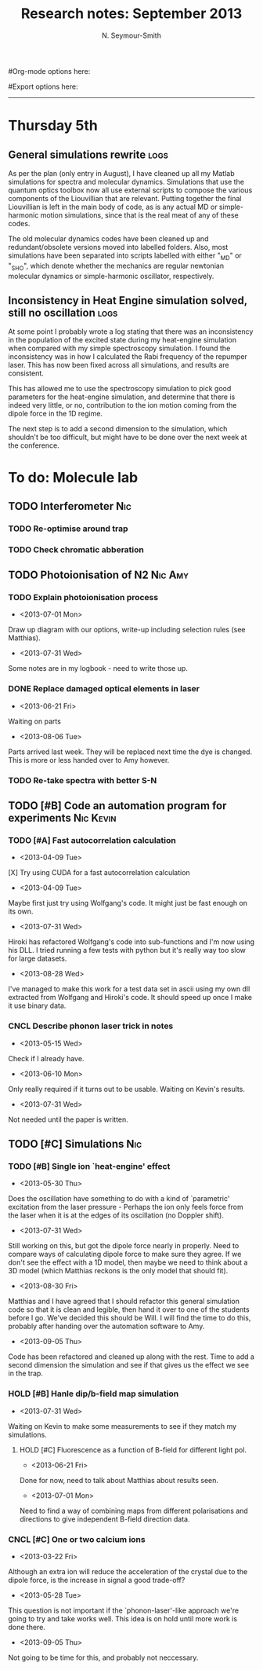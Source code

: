 #+TITLE: Research notes: September 2013
#+AUTHOR: N. Seymour-Smith
#Org-mode options here:
#+TODO: TODO | DONE CNCL HOLD
#+STARTUP: hidestars
#Export options here:
#+OPTIONS: toc:3 num:nil ^:t
#+STYLE: <link rel="stylesheet" type="text/css" href="../../css/styles.css" />

#+BEGIN_HTML
<hr>
#+END_HTML


* Thursday 5th
** General simulations rewrite					       :logs:
As per the plan (only entry in August), I have cleaned up all my
Matlab simulations for spectra and molecular dynamics. Simulations
that use the quantum optics toolbox now all use external scripts to
compose the various components of the Liouvillian that are
relevant. Putting together the final Liouvillian is left in the main
body of code, as is any actual MD or simple-harmonic motion
simulations, since that is the real meat of any of these codes. 

The old molecular dynamics codes have been cleaned up and
redundant/obsolete versions moved into labelled folders. Also, most
simulations have been separated into scripts labelled with either
"_MD" or "_SHO", which denote whether the mechanics are regular
newtonian molecular dynamics or simple-harmonic oscillator,
respectively. 

** Inconsistency in Heat Engine simulation solved, still no oscillation :logs:
At some point I probably wrote a log stating that there was an
inconsistency in the population of the excited state during my
heat-engine simulation when compared with my simple spectroscopy
simulation. I found the inconsistency was in how I calculated the Rabi
frequency of the repumper laser. This has now been fixed across all
simulations, and results are consistent. 

This has allowed me to use the spectroscopy simulation to pick good
parameters for the heat-engine simulation, and determine that there is
indeed very little, or no, contribution to the ion motion coming from
the dipole force in the 1D regime. 

The next step is to add a second dimension to the simulation, which
shouldn't be too difficult, but might have to be done over the next
week at the conference.

* To do: Molecule lab 
** TODO Interferometer							:Nic:
*** TODO Re-optimise around trap
*** TODO Check chromatic abberation
** TODO Photoionisation of N2					    :Nic:Amy:
*** TODO Explain photoionisation process
- <2013-07-01 Mon>
Draw up diagram with our options, write-up including selection rules
(see Matthias).
- <2013-07-31 Wed>
Some notes are in my logbook - need to write those up.
*** DONE Replace damaged optical elements in laser
- <2013-06-21 Fri>
Waiting on parts
- <2013-08-06 Tue>
Parts arrived last week. They will be replaced next time the dye is
changed. This is more or less handed over to Amy however.
*** TODO Re-take spectra with better S-N
** TODO [#B] Code an automation program for experiments		  :Nic:Kevin:
*** TODO [#A] Fast autocorrelation calculation
- <2013-04-09 Tue>
[X] Try using CUDA for a fast autocorrelation calculation 
- <2013-04-09 Tue>
Maybe first just try using Wolfgang's code. It might just be fast
enough on its own.
- <2013-07-31 Wed>
Hiroki has refactored Wolfgang's code into sub-functions and I'm now
using his DLL. I tried running a few tests with python but it's really
way too slow for large datasets.
- <2013-08-28 Wed>
I've managed to make this work for a test data set in ascii using my
own dll extracted from Wolfgang and Hiroki's code. It should speed up
once I make it use binary data.
*** CNCL Describe phonon laser trick in notes
- <2013-05-15 Wed>
Check if I already have.
- <2013-06-10 Mon>
Only really required if it turns out to be usable. Waiting on Kevin's
results. 
- <2013-07-31 Wed>
Not needed until the paper is written.
** TODO [#C] Simulations						:Nic:
*** TODO [#B] Single ion `heat-engine' effect
- <2013-05-30 Thu>
Does the oscillation have something to do with a kind of `parametric'
excitation from the laser pressure - Perhaps the ion only feels force
from the laser when it is at the edges of its oscillation (no Doppler
shift).
- <2013-07-31 Wed>
Still working on this, but got the dipole force nearly in
properly. Need to compare ways of calculating dipole force to make
sure they agree. If we don't see the effect with a 1D model, then
maybe we need to think about a 3D model (which Matthias reckons is the
only model that should fit). 
- <2013-08-30 Fri>
Matthias and I have agreed that I should refactor this general
simulation code so that it is clean and legible, then hand it over to
one of the students before I go. We've decided this should be Will. I
will find the time to do this, probably after handing over the
automation software to Amy.
- <2013-09-05 Thu>
Code has been refactored and cleaned up along with the rest. Time to
add a second dimension the simulation and see if that gives us the
effect we see in the trap.

*** HOLD [#B] Hanle dip/b-field map simulation
- <2013-07-31 Wed>
Waiting on Kevin to make some measurements to see if they match my
simulations. 
**** HOLD [#C] Fluorescence as a function of B-field for different light pol.
- <2013-06-21 Fri>
Done for now, need to talk about Matthias about results seen.
- <2013-07-01 Mon>
Need to find a way of combining maps from different polarisations and
directions to give independent B-field direction data.
*** CNCL [#C] One or two calcium ions
- <2013-03-22 Fri>
Although an extra ion will reduce the acceleration of the crystal due
to the dipole force, is the increase in signal a good trade-off?
- <2013-05-28 Tue>
This question is not important if the `phonon-laser'-like approach
we're going to try and take works well. This idea is on hold until
more work is done there.
- <2013-09-05 Thu>
Not going to be time for this, and probably not neccessary.

* To do: General						   :noexport:
* Meetings							   :noexport:
** Journal & Theory Club Rota
==========ROTA===========
Markus
Jack
Nic
Ezra
Sahar
Stephen
Kevin
Hiroki
Amy
Will
Matthias (only biscuits)
===========END===========
* To do, non-work						   :noexport:
** HOLD Illustrate hydrogen wavefunctions in POV-ray
- <2013-07-31 Wed>
Not working nicely, haven't figured out how to render a good image
yet, let alone ways to use absorptive media to represent the negative
wavefunction. 
** Ideas
*** Lighting rigs and pulse generators
Can the pulse generator Matthias designed be used for programming
lighting rigs? Ask Gaz.
*** Use binary light encoding on phone displays to interface with hardware

** TODO Purchase 
- Atomic physics text book
- Thermodynamics text book
- Quantum optics text book
** TODO Dekatron
- [ ] 555 timer input

** TODO Phone-plugin for mobile/VOIP
** TODO Contact with Tom's employer for work
** TODO Speak with Matthias about approach to product
* Appendix 							   :noexport:
